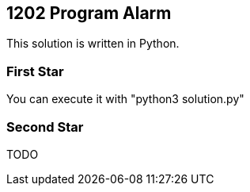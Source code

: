== 1202 Program Alarm

This solution is written in Python.

=== First Star

You can execute it with "python3 solution.py"


=== Second Star

TODO